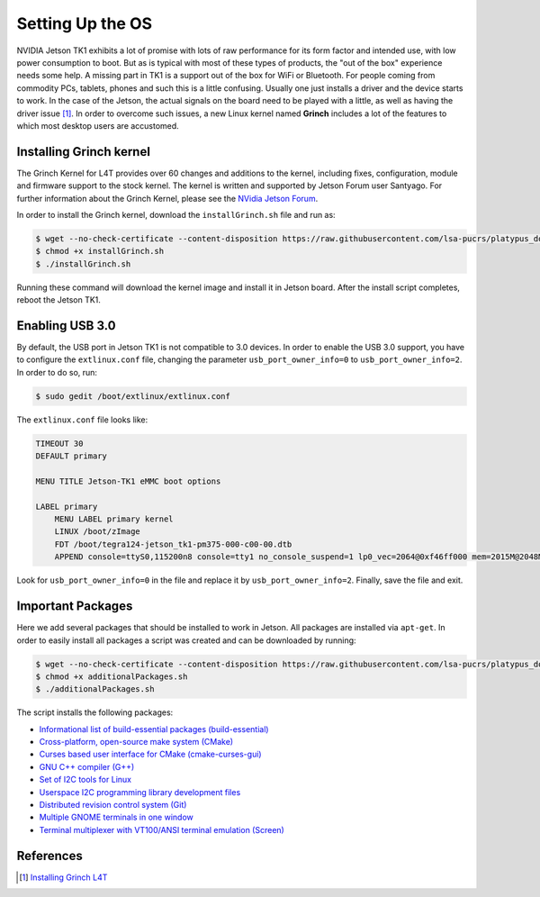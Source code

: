 =============================================
Setting Up the OS
=============================================

NVIDIA Jetson TK1 exhibits a lot of promise with lots of raw performance for its form factor and intended use, with low power consumption to boot. But as is typical with most of these types of products, the "out of the box" experience needs some help. A missing part in TK1 is a support out of the box for WiFi or Bluetooth. For people coming from commodity PCs, tablets, phones and such this is a little confusing. Usually one just installs a driver and the device starts to work. In the case of the Jetson, the actual signals on the board need to be played with a little, as well as having the driver issue [1]_. In order to overcome such issues, a new Linux kernel named **Grinch** includes a lot of the features to which most desktop users are accustomed.


Installing Grinch kernel
--------------------------

The Grinch Kernel for L4T provides over 60 changes and additions to the kernel, including fixes, configuration, module and firmware support to the stock kernel. The kernel is written and supported by Jetson Forum user Santyago. For further information about the Grinch Kernel, please see the `NVidia Jetson Forum <https://devtalk.nvidia.com/forums/board/162/>`_.

In order to install the Grinch kernel, download the ``installGrinch.sh`` file and run as:

.. code-block:: bash

    $ wget --no-check-certificate --content-disposition https://raw.githubusercontent.com/lsa-pucrs/platypus_doc/master/docs/source/jetson/scripts/installGrinch.sh
    $ chmod +x installGrinch.sh
    $ ./installGrinch.sh

Running these command will download the kernel image and install it in Jetson board. After the install script completes, reboot the Jetson TK1.


Enabling USB 3.0
-----------------

By default, the USB port in Jetson TK1 is not compatible to 3.0 devices. In order to enable the USB 3.0 support, you have to configure the ``extlinux.conf`` file, changing the parameter ``usb_port_owner_info=0`` to ``usb_port_owner_info=2``. In order to do so, run:

.. code-block:: bash

    $ sudo gedit /boot/extlinux/extlinux.conf

The ``extlinux.conf`` file looks like:

.. code-block:: bash

    TIMEOUT 30
    DEFAULT primary

    MENU TITLE Jetson-TK1 eMMC boot options

    LABEL primary
        MENU LABEL primary kernel
        LINUX /boot/zImage
        FDT /boot/tegra124-jetson_tk1-pm375-000-c00-00.dtb
        APPEND console=ttyS0,115200n8 console=tty1 no_console_suspend=1 lp0_vec=2064@0xf46ff000 mem=2015M@2048M memtype=255 ddr_die=2048M@2048M section=256M pmuboard=0x0177:0x0000:0x02:0x43:0x00 tsec=32M@3913M otf_key=c75e5bb91eb3bd947560357b64422f85 usbcore.old_scheme_first=1 core_edp_mv=1150 core_edp_ma=4000 tegraid=40.1.1.0.0 debug_uartport=lsport,3 power_supply=Adapter audio_codec=rt5640 modem_id=0 android.kerneltype=normal fbcon=map:1 commchip_id=0 usb_port_owner_info=2 lane_owner_info=6 emc_max_dvfs=0 touch_id=0@0 board_info=0x0177:0x0000:0x02:0x43:0x00 net.ifnames=0 root=/dev/mmcblk0p1 rw rootwait tegraboot=sdmmc gpt

Look for ``usb_port_owner_info=0`` in the file and replace it by ``usb_port_owner_info=2``. Finally, save the file and exit.


Important Packages
-------------------

Here we add several packages that should be installed to work in Jetson. All packages are installed via ``apt-get``. In order to easily install all packages a script was created and can be downloaded by running:

.. code-block:: bash

    $ wget --no-check-certificate --content-disposition https://raw.githubusercontent.com/lsa-pucrs/platypus_doc/master/docs/source/jetson/scripts/additionalPackages.sh
    $ chmod +x additionalPackages.sh
    $ ./additionalPackages.sh

The script installs the following packages:

- `Informational list of build-essential packages (build-essential) <https://packages.ubuntu.com/trusty/build-essential>`_
- `Cross-platform, open-source make system (CMake) <https://packages.ubuntu.com/trusty/cmake>`_
- `Curses based user interface for CMake (cmake-curses-gui) <https://packages.ubuntu.com/trusty/cmake-curses-gui>`_
- `GNU C++ compiler (G++) <https://packages.ubuntu.com/trusty/g++>`_
- `Set of I2C tools for Linux <https://packages.ubuntu.com/trusty/i2c-tools>`_
- `Userspace I2C programming library development files <https://packages.ubuntu.com/trusty/libi2c-dev>`_
- `Distributed revision control system (Git) <https://packages.ubuntu.com/trusty/git>`_
- `Multiple GNOME terminals in one window <https://packages.ubuntu.com/trusty/terminator>`_
- `Terminal multiplexer with VT100/ANSI terminal emulation (Screen) <https://packages.ubuntu.com/trusty/screen>`_


References
-----------

.. [1] `Installing Grinch L4T <http://www.jetsonhacks.com/2014/10/12/installing-grinch-linuxfortegra-l4t-nvidia-jetson-tk1/>`_



